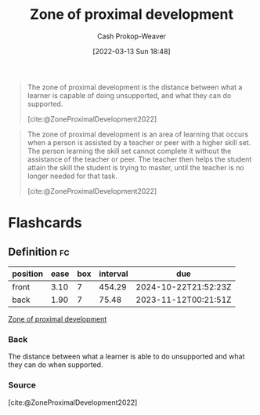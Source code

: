 :PROPERTIES:
:ID:       d85e93d5-5a6b-449e-b39e-e0f2609fd532
:LAST_MODIFIED: [2023-09-05 Tue 20:19]
:END:
#+title: Zone of proximal development
#+hugo_custom_front_matter: :slug "d85e93d5-5a6b-449e-b39e-e0f2609fd532"
#+author: Cash Prokop-Weaver
#+date: [2022-03-13 Sun 18:48]
#+filetags: :concept:

#+begin_quote
The zone of proximal development is the distance between what a learner is capable of doing unsupported, and what they can do supported.

[cite:@ZoneProximalDevelopment2022]
#+end_quote

#+begin_quote
The zone of proximal development is an area of learning that occurs when a person is assisted by a teacher or peer with a higher skill set. The person learning the skill set cannot complete it without the assistance of the teacher or peer. The teacher then helps the student attain the skill the student is trying to master, until the teacher is no longer needed for that task.

[cite:@ZoneProximalDevelopment2022]
#+end_quote

* Flashcards
:PROPERTIES:
:ANKI_DECK: Default
:END:
** Definition :fc:
:PROPERTIES:
:CREATED: [2022-11-10 Thu 16:00]
:FC_CREATED: 2022-11-11T00:02:11Z
:FC_TYPE:  double
:ID:       830f8955-11f7-4b8a-ab9e-806c74d4d162
:END:
:REVIEW_DATA:
| position | ease | box | interval | due                  |
|----------+------+-----+----------+----------------------|
| front    | 3.10 |   7 |   454.29 | 2024-10-22T21:52:23Z |
| back     | 1.90 |   7 |    75.48 | 2023-11-12T00:21:51Z |
:END:

[[id:d85e93d5-5a6b-449e-b39e-e0f2609fd532][Zone of proximal development]]

*** Back
The distance between what a learner is able to do unsupported and what they can do when supported.

*** Source
[cite:@ZoneProximalDevelopment2022]
#+print_bibliography: